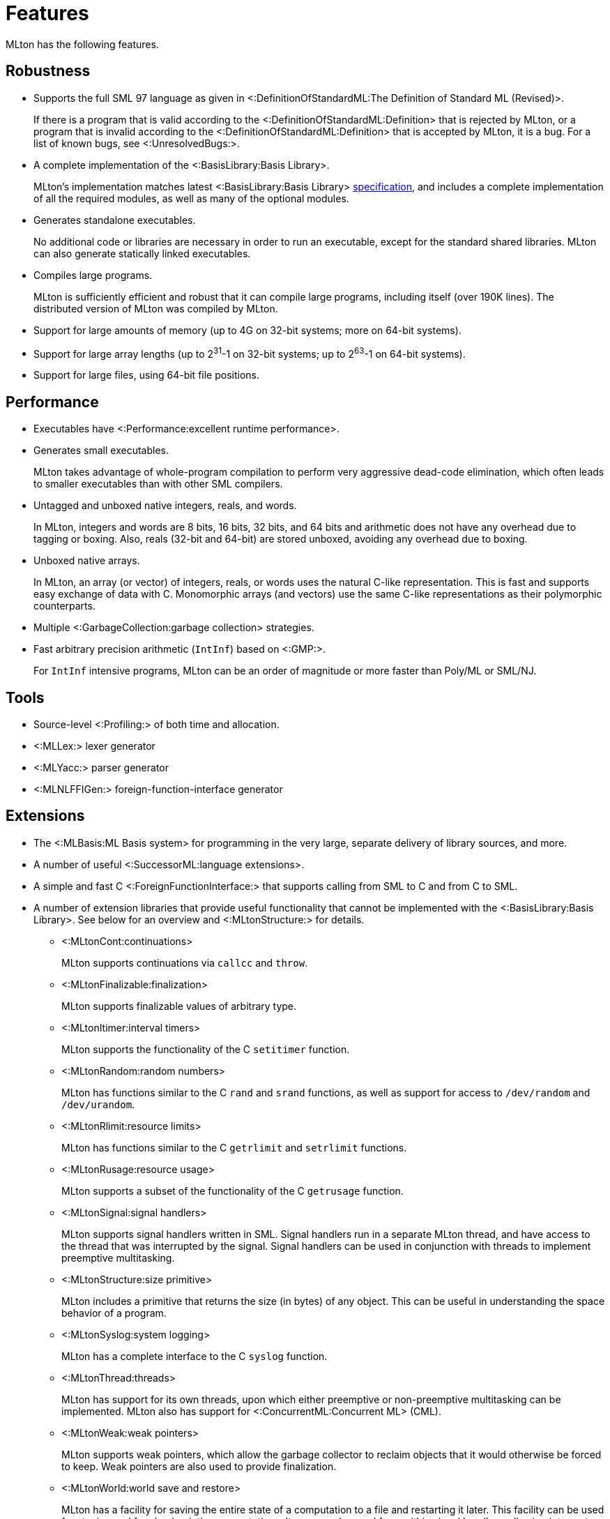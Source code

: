 Features
========

MLton has the following features.

== Robustness ==

* Supports the full SML{nbsp}97 language as given in <:DefinitionOfStandardML:The Definition of Standard{nbsp}ML (Revised)>.
+
If there is a program that is valid according to the
<:DefinitionOfStandardML:Definition> that is rejected by MLton, or a
program that is invalid according to the
<:DefinitionOfStandardML:Definition> that is accepted by MLton, it is
a bug.  For a list of known bugs, see <:UnresolvedBugs:>.

* A complete implementation of the <:BasisLibrary:Basis Library>.
+
MLton's implementation matches latest <:BasisLibrary:Basis Library>
http://www.standardml.org/Basis[specification], and includes a
complete implementation of all the required modules, as well as many
of the optional modules.

* Generates standalone executables.
+
No additional code or libraries are necessary in order to run an
executable, except for the standard shared libraries.  MLton can also
generate statically linked executables.

* Compiles large programs.
+
MLton is sufficiently efficient and robust that it can compile large
programs, including itself (over 190K lines).  The distributed version
of MLton was compiled by MLton.

* Support for large amounts of memory (up to 4G on 32-bit systems; more on 64-bit systems).

* Support for large array lengths (up to 2^31^-1 on 32-bit systems; up to 2^63^-1 on 64-bit systems).

* Support for large files, using 64-bit file positions.

== Performance ==

* Executables have <:Performance:excellent runtime performance>.

* Generates small executables.
+
MLton takes advantage of whole-program compilation to perform very
aggressive dead-code elimination, which often leads to smaller
executables than with other SML compilers.

* Untagged and unboxed native integers, reals, and words.
+
In MLton, integers and words are 8 bits, 16 bits, 32 bits, and 64 bits
and arithmetic does not have any overhead due to tagging or boxing.
Also, reals (32-bit and 64-bit) are stored unboxed, avoiding any
overhead due to boxing.

* Unboxed native arrays.
+
In MLton, an array (or vector) of integers, reals, or words uses the
natural C-like representation.  This is fast and supports easy
exchange of data with C.  Monomorphic arrays (and vectors) use the
same C-like representations as their polymorphic counterparts.

* Multiple <:GarbageCollection:garbage collection> strategies.

* Fast arbitrary precision arithmetic (`IntInf`) based on <:GMP:>.
+
For `IntInf` intensive programs, MLton can be an order of magnitude or
more faster than Poly/ML or SML/NJ.

== Tools ==

* Source-level <:Profiling:> of both time and allocation.
* <:MLLex:> lexer generator
* <:MLYacc:> parser generator
* <:MLNLFFIGen:> foreign-function-interface generator

== Extensions ==

* The <:MLBasis:ML Basis system> for programming in the very large, separate delivery of library sources, and more.

* A number of useful <:SuccessorML:language extensions>.

* A simple and fast C <:ForeignFunctionInterface:> that supports calling from SML to C and from C to SML.

* A number of extension libraries that provide useful functionality
that cannot be implemented with the <:BasisLibrary:Basis Library>.
See below for an overview and <:MLtonStructure:> for details.

** <:MLtonCont:continuations>
+
MLton supports continuations via `callcc` and `throw`.

** <:MLtonFinalizable:finalization>
+
MLton supports finalizable values of arbitrary type.

** <:MLtonItimer:interval timers>
+
MLton supports the functionality of the C `setitimer` function.

** <:MLtonRandom:random numbers>
+
MLton has functions similar to the C `rand` and `srand` functions, as well as support for access to `/dev/random` and `/dev/urandom`.

** <:MLtonRlimit:resource limits>
+
MLton has functions similar to the C `getrlimit` and `setrlimit` functions.

** <:MLtonRusage:resource usage>
+
MLton supports a subset of the functionality of the C `getrusage` function.

** <:MLtonSignal:signal handlers>
+
MLton supports signal handlers written in SML.  Signal handlers run in
a separate MLton thread, and have access to the thread that was
interrupted by the signal.  Signal handlers can be used in conjunction
with threads to implement preemptive multitasking.

** <:MLtonStructure:size primitive>
+
MLton includes a primitive that returns the size (in bytes) of any
object.  This can be useful in understanding the space behavior of a
program.

** <:MLtonSyslog:system logging>
+
MLton has a complete interface to the C `syslog` function.

** <:MLtonThread:threads>
+
MLton has support for its own threads, upon which either preemptive or
non-preemptive multitasking can be implemented.  MLton also has
support for <:ConcurrentML:Concurrent ML> (CML).

** <:MLtonWeak:weak pointers>
+
MLton supports weak pointers, which allow the garbage collector to
reclaim objects that it would otherwise be forced to keep.  Weak
pointers are also used to provide finalization.

** <:MLtonWorld:world save and restore>
+
MLton has a facility for saving the entire state of a computation to a
file and restarting it later.  This facility can be used for staging
and for checkpointing computations.  It can even be used from within
signal handlers, allowing interrupt driven checkpointing.

== Portability ==

* Runs on a wide variety of platforms.

** <:RunningOnARM:ARM>:
*** <:RunningOnLinux:Linux> (Debian)
*** <:RunningOnFreeBSD:FreeBSD>

** <:RunningOnAlpha:Alpha>:
*** <:RunningOnLinux:Linux> (Debian)

** <:RunningOnAMD64:AMD64>:
*** <:RunningOnDarwin:Darwin> (Mac OS X)
*** <:RunningOnFreeBSD:FreeBSD>
*** <:RunningOnLinux:Linux> (Debian, Fedora, Ubuntu, ...)
*** <:RunningOnOpenBSD:OpenBSD>
*** <:RunningOnSolaris:Solaris> (10 and above)

** <:RunningOnHPPA:HPPA>:
*** <:RunningOnHPUX:HPUX> (11.11 and above)
*** <:RunningOnLinux:Linux> (Debian)

** <:RunningOnIA64:IA64>:
*** <:RunningOnHPUX:HPUX> (11.11 and above)
*** <:RunningOnLinux:Linux> (Debian)

** <:RunningOnPowerPC:PowerPC>:
*** <:RunningOnAIX:AIX> (5.2 and above)
*** <:RunningOnDarwin:Darwin> (Mac OS X)
*** <:RunningOnLinux:Linux> (Debian, Fedora, ...)

** <:RunningOnPowerPC64:PowerPC64>:
*** <:RunningOnAIX:AIX> (5.2 and above)

** <:RunningOnS390:S390>
*** <:RunningOnLinux:Linux> (Debian)

** <:RunningOnSparc:Sparc>
*** <:RunningOnLinux:Linux> (Debian)
*** <:RunningOnSolaris:Solaris> (8 and above)

** <:RunningOnX86:X86>:
*** <:RunningOnCygwin:Cygwin>/Windows
*** <:RunningOnDarwin:Darwin> (Mac OS X)
*** <:RunningOnFreeBSD:FreeBSD>
*** <:RunningOnLinux:Linux> (Debian, Fedora, Ubuntu, ...)
*** <:RunningOnMinGW:MinGW>/Windows
*** <:RunningOnNetBSD:NetBSD>
*** <:RunningOnOpenBSD:OpenBSD>
*** <:RunningOnSolaris:Solaris> (10 and above)
